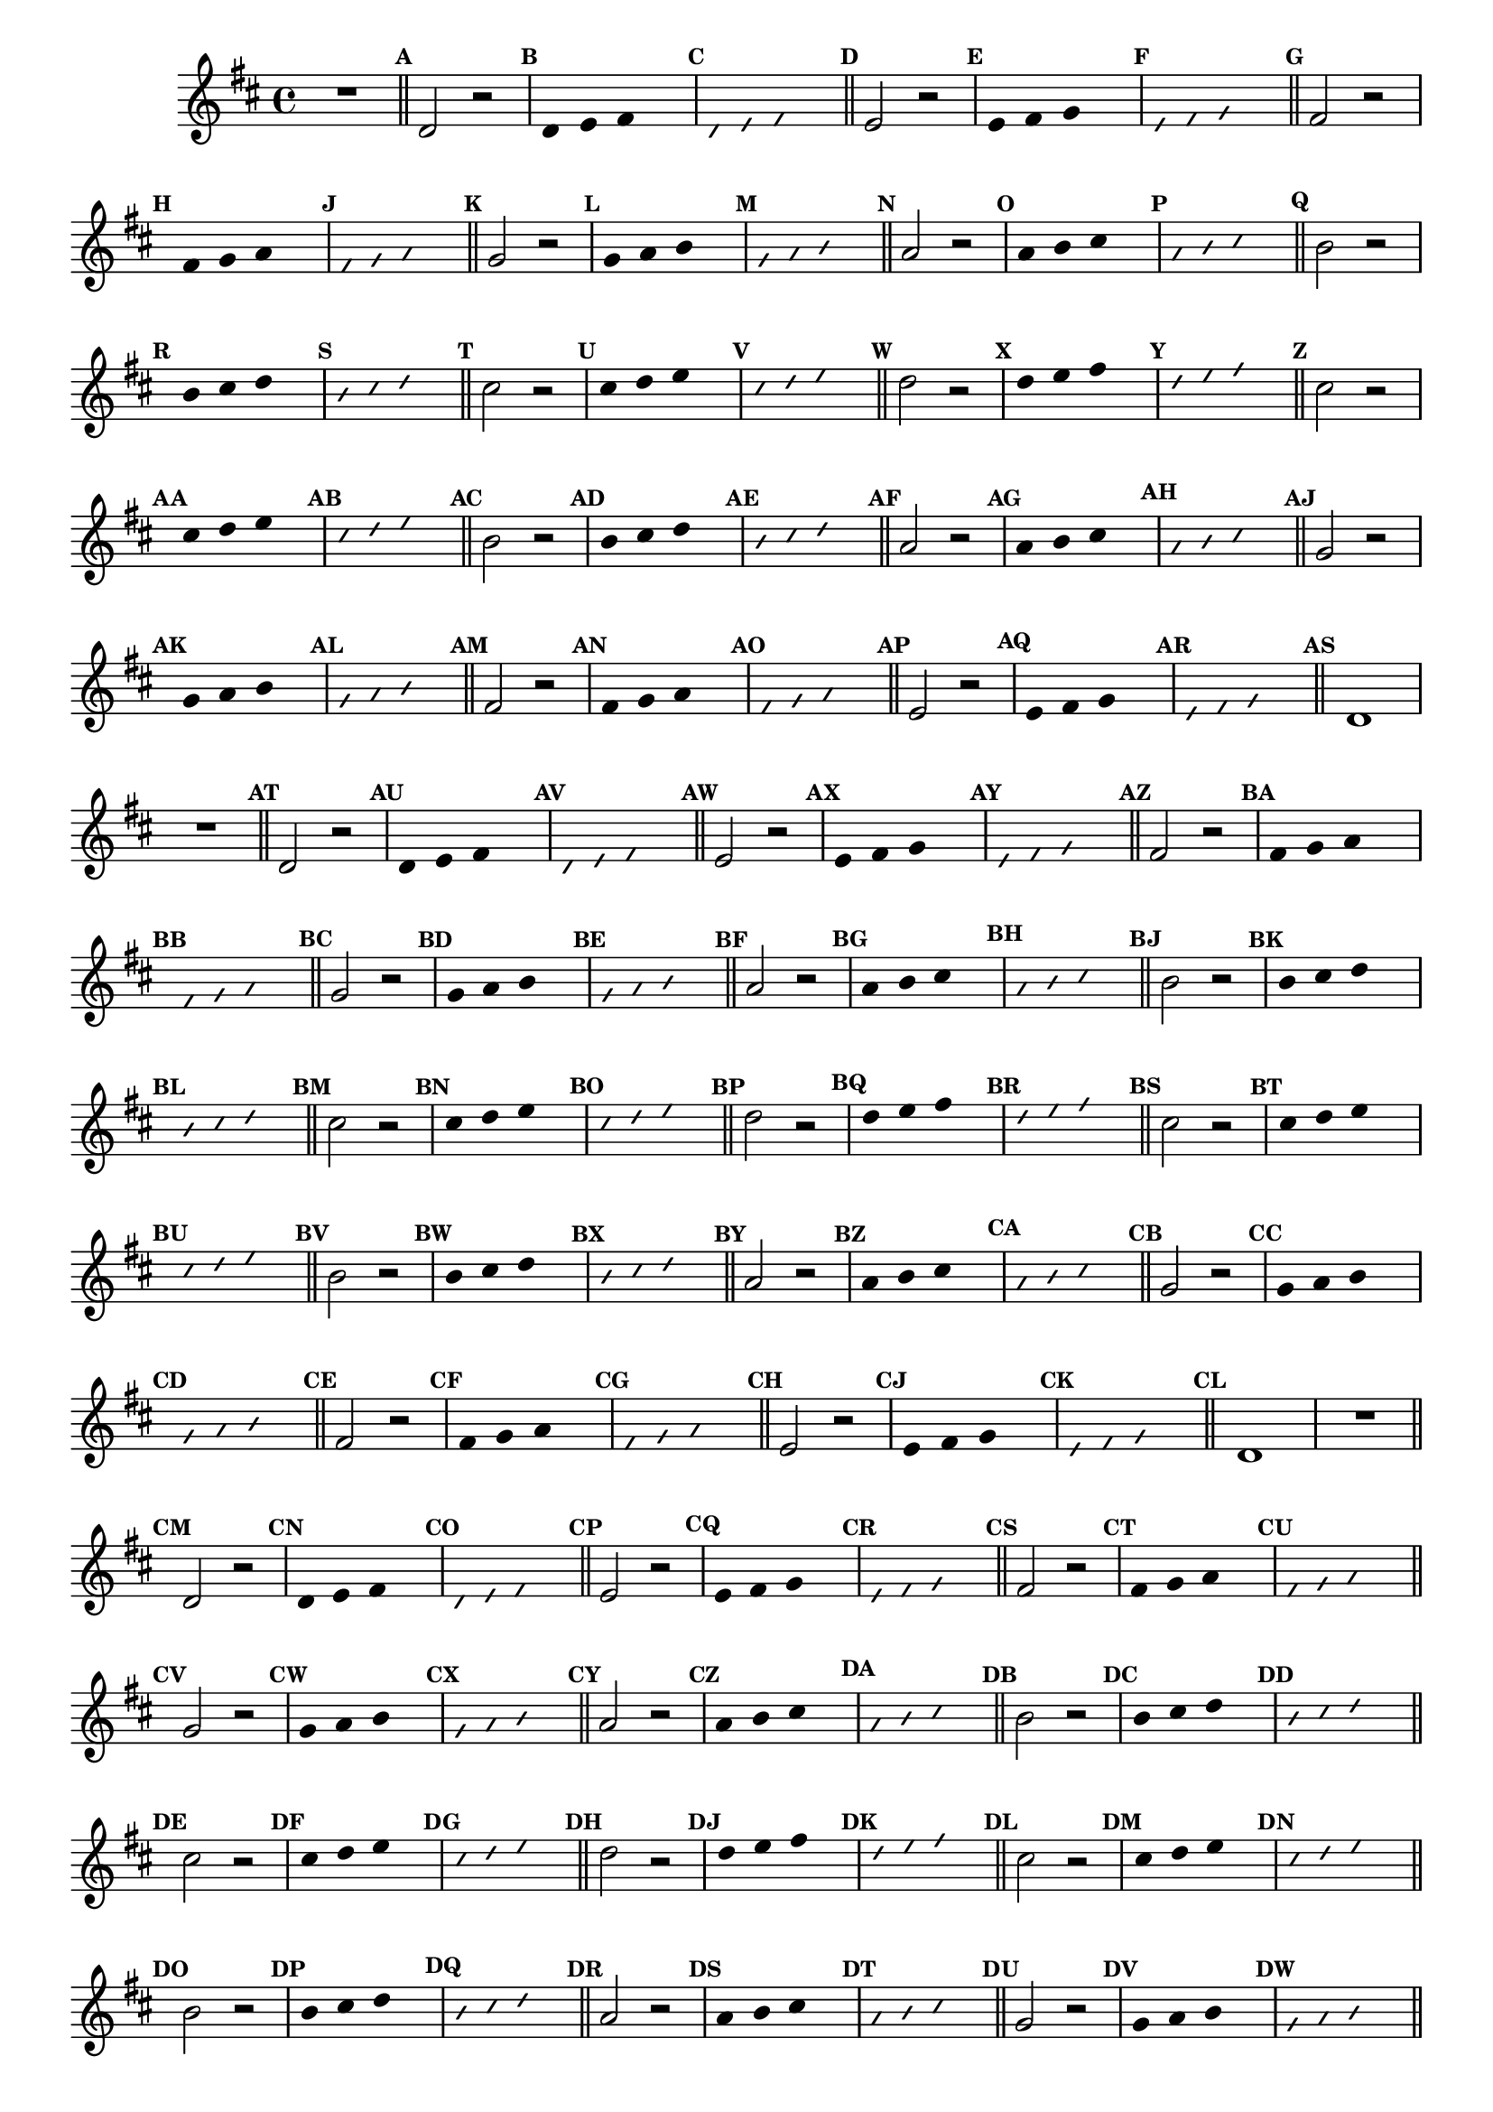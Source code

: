 %% -*- coding: utf-8 -*-
\version "2.16.0"

\relative c' {
  \override Staff.TimeSignature #'style = #'()
  \override Score.BarNumber #'transparent = ##t
  \override Score.RehearsalMark #'font-size = #-2
  \set Score.markFormatter = #format-mark-numbers
  \time 4/4 
  \key d \major


  %% CAVAQUINHO - BANJO
  \tag #'cv {
    R1
    \bar "||"
    \mark \default

    d2 r
    \override Stem #'transparent = ##t
    \override Beam #'transparent = ##t
    \mark \default d4 e fis s
    \override NoteHead #'style = #'slash
    \override NoteHead #'font-size = #-6
    \mark \default d e fis s
    \revert NoteHead #'style
    \revert Stem #'transparent 
    \revert Beam #'transparent
    \revert NoteHead #'font-size
    \bar "||"
    \mark \default

    e2 r
    \override Stem #'transparent = ##t
    \override Beam #'transparent = ##t
    \mark \default e4 fis g s
    \override NoteHead #'style = #'slash
    \override NoteHead #'font-size = #-6
    \mark \default e fis g s
    \revert NoteHead #'style
    \revert Stem #'transparent 
    \revert Beam #'transparent
    \revert NoteHead #'font-size
    \bar "||"
    \mark \default

    fis2 r
    \override Stem #'transparent = ##t
    \override Beam #'transparent = ##t
    \mark \default fis4 g a s
    \override NoteHead #'style = #'slash
    \override NoteHead #'font-size = #-6
    \mark \default fis g a s
    \revert NoteHead #'style
    \revert Stem #'transparent 
    \revert Beam #'transparent
    \revert NoteHead #'font-size
    \bar "||"
    \mark \default

    g2 r
    \override Stem #'transparent = ##t
    \override Beam #'transparent = ##t
    \mark \default g4 a b s
    \override NoteHead #'style = #'slash
    \override NoteHead #'font-size = #-6
    \mark \default g a b s
    \revert NoteHead #'style
    \revert Stem #'transparent 
    \revert Beam #'transparent
    \revert NoteHead #'font-size
    \bar "||"
    \mark \default

    a2 r
    \override Stem #'transparent = ##t
    \override Beam #'transparent = ##t
    \mark \default a4 b cis s
    \override NoteHead #'style = #'slash
    \override NoteHead #'font-size = #-6
    \mark \default a b cis s
    \revert NoteHead #'style
    \revert Stem #'transparent 
    \revert Beam #'transparent
    \revert NoteHead #'font-size
    \bar "||"
    \mark \default

    b2 r
    \override Stem #'transparent = ##t
    \override Beam #'transparent = ##t
    \mark \default b4 cis d s
    \override NoteHead #'style = #'slash
    \override NoteHead #'font-size = #-6
    \mark \default b cis d s
    \revert NoteHead #'style
    \revert Stem #'transparent 
    \revert Beam #'transparent
    \revert NoteHead #'font-size
    \bar "||"
    \mark \default

    cis2 r
    \override Stem #'transparent = ##t
    \override Beam #'transparent = ##t
    \mark \default cis4 d e s
    \override NoteHead #'style = #'slash
    \override NoteHead #'font-size = #-6
    \mark \default cis d e s
    \revert NoteHead #'style
    \revert Stem #'transparent 
    \revert Beam #'transparent
    \revert NoteHead #'font-size
    \bar "||"
    \mark \default

    d2 r
    \override Stem #'transparent = ##t
    \override Beam #'transparent = ##t
    \mark \default d4 e fis s
    \override NoteHead #'style = #'slash
    \override NoteHead #'font-size = #-6
    \mark \default d e fis s
    \revert NoteHead #'style
    \revert Stem #'transparent 
    \revert Beam #'transparent
    \revert NoteHead #'font-size
    \bar "||"
    \mark \default

    %% Escala descendente
    cis2 r
    \override Stem #'transparent = ##t
    \override Beam #'transparent = ##t
    \mark \default cis4 d e s
    \override NoteHead #'style = #'slash
    \override NoteHead #'font-size = #-6
    \mark \default cis d e s
    \revert NoteHead #'style
    \revert Stem #'transparent 
    \revert Beam #'transparent
    \revert NoteHead #'font-size
    \bar "||"
    \mark \default

    b2 r
    \override Stem #'transparent = ##t
    \override Beam #'transparent = ##t
    \mark \default b4 cis d s
    \override NoteHead #'style = #'slash
    \override NoteHead #'font-size = #-6
    \mark \default b cis d s
    \revert NoteHead #'style
    \revert Stem #'transparent 
    \revert Beam #'transparent
    \revert NoteHead #'font-size
    \bar "||"
    \mark \default

    a2 r
    \override Stem #'transparent = ##t
    \override Beam #'transparent = ##t
    \mark \default a4 b cis s
    \override NoteHead #'style = #'slash
    \override NoteHead #'font-size = #-6
    \mark \default a b cis s
    \revert NoteHead #'style
    \revert Stem #'transparent 
    \revert Beam #'transparent
    \revert NoteHead #'font-size
    \bar "||"
    \mark \default

    g2 r
    \override Stem #'transparent = ##t
    \override Beam #'transparent = ##t
    \mark \default g4 a b s
    \override NoteHead #'style = #'slash
    \override NoteHead #'font-size = #-6
    \mark \default g a b s
    \revert NoteHead #'style
    \revert Stem #'transparent 
    \revert Beam #'transparent
    \revert NoteHead #'font-size
    \bar "||"
    \mark \default

    fis2 r
    \override Stem #'transparent = ##t
    \override Beam #'transparent = ##t
    \mark \default fis4 g a s
    \override NoteHead #'style = #'slash
    \override NoteHead #'font-size = #-6
    \mark \default fis g a s
    \revert NoteHead #'style
    \revert Stem #'transparent 
    \revert Beam #'transparent
    \revert NoteHead #'font-size
    \bar "||"
    \mark \default

    e2 r
    \override Stem #'transparent = ##t
    \override Beam #'transparent = ##t
    \mark \default e4 fis g s
    \override NoteHead #'style = #'slash
    \override NoteHead #'font-size = #-6
    \mark \default e fis g s
    \revert NoteHead #'style
    \revert Stem #'transparent 
    \revert Beam #'transparent
    \revert NoteHead #'font-size
    \bar "||"
    \mark \default

    d1
  }

  %% BANDOLIM
  \tag #'bd {
    R1
    \bar "||"
    \mark \default

    d2 r
    \override Stem #'transparent = ##t
    \override Beam #'transparent = ##t
    \mark \default d4 e fis s
    \override NoteHead #'style = #'slash
    \override NoteHead #'font-size = #-6
    \mark \default d e fis s
    \revert NoteHead #'style
    \revert Stem #'transparent 
    \revert Beam #'transparent
    \revert NoteHead #'font-size
    \bar "||"
    \mark \default

    e2 r
    \override Stem #'transparent = ##t
    \override Beam #'transparent = ##t
    \mark \default e4 fis g s
    \override NoteHead #'style = #'slash
    \override NoteHead #'font-size = #-6
    \mark \default e fis g s
    \revert NoteHead #'style
    \revert Stem #'transparent 
    \revert Beam #'transparent
    \revert NoteHead #'font-size
    \bar "||"
    \mark \default

    fis2 r
    \override Stem #'transparent = ##t
    \override Beam #'transparent = ##t
    \mark \default fis4 g a s
    \override NoteHead #'style = #'slash
    \override NoteHead #'font-size = #-6
    \mark \default fis g a s
    \revert NoteHead #'style
    \revert Stem #'transparent 
    \revert Beam #'transparent
    \revert NoteHead #'font-size
    \bar "||"
    \mark \default

    g2 r
    \override Stem #'transparent = ##t
    \override Beam #'transparent = ##t
    \mark \default g4 a b s
    \override NoteHead #'style = #'slash
    \override NoteHead #'font-size = #-6
    \mark \default g a b s
    \revert NoteHead #'style
    \revert Stem #'transparent 
    \revert Beam #'transparent
    \revert NoteHead #'font-size
    \bar "||"
    \mark \default

    a2 r
    \override Stem #'transparent = ##t
    \override Beam #'transparent = ##t
    \mark \default a4 b cis s
    \override NoteHead #'style = #'slash
    \override NoteHead #'font-size = #-6
    \mark \default a b cis s
    \revert NoteHead #'style
    \revert Stem #'transparent 
    \revert Beam #'transparent
    \revert NoteHead #'font-size
    \bar "||"
    \mark \default

    b2 r
    \override Stem #'transparent = ##t
    \override Beam #'transparent = ##t
    \mark \default b4 cis d s
    \override NoteHead #'style = #'slash
    \override NoteHead #'font-size = #-6
    \mark \default b cis d s
    \revert NoteHead #'style
    \revert Stem #'transparent 
    \revert Beam #'transparent
    \revert NoteHead #'font-size
    \bar "||"
    \mark \default

    cis2 r
    \override Stem #'transparent = ##t
    \override Beam #'transparent = ##t
    \mark \default cis4 d e s
    \override NoteHead #'style = #'slash
    \override NoteHead #'font-size = #-6
    \mark \default cis d e s
    \revert NoteHead #'style
    \revert Stem #'transparent 
    \revert Beam #'transparent
    \revert NoteHead #'font-size
    \bar "||"
    \mark \default

    d2 r
    \override Stem #'transparent = ##t
    \override Beam #'transparent = ##t
    \mark \default d4 e fis s
    \override NoteHead #'style = #'slash
    \override NoteHead #'font-size = #-6
    \mark \default d e fis s
    \revert NoteHead #'style
    \revert Stem #'transparent 
    \revert Beam #'transparent
    \revert NoteHead #'font-size
    \bar "||"
    \mark \default

    %% Escala descendente
    cis2 r
    \override Stem #'transparent = ##t
    \override Beam #'transparent = ##t
    \mark \default cis4 d e s
    \override NoteHead #'style = #'slash
    \override NoteHead #'font-size = #-6
    \mark \default cis d e s
    \revert NoteHead #'style
    \revert Stem #'transparent 
    \revert Beam #'transparent
    \revert NoteHead #'font-size
    \bar "||"
    \mark \default

    b2 r
    \override Stem #'transparent = ##t
    \override Beam #'transparent = ##t
    \mark \default b4 cis d s
    \override NoteHead #'style = #'slash
    \override NoteHead #'font-size = #-6
    \mark \default b cis d s
    \revert NoteHead #'style
    \revert Stem #'transparent 
    \revert Beam #'transparent
    \revert NoteHead #'font-size
    \bar "||"
    \mark \default

    a2 r
    \override Stem #'transparent = ##t
    \override Beam #'transparent = ##t
    \mark \default a4 b cis s
    \override NoteHead #'style = #'slash
    \override NoteHead #'font-size = #-6
    \mark \default a b cis s
    \revert NoteHead #'style
    \revert Stem #'transparent 
    \revert Beam #'transparent
    \revert NoteHead #'font-size
    \bar "||"
    \mark \default

    g2 r
    \override Stem #'transparent = ##t
    \override Beam #'transparent = ##t
    \mark \default g4 a b s
    \override NoteHead #'style = #'slash
    \override NoteHead #'font-size = #-6
    \mark \default g a b s
    \revert NoteHead #'style
    \revert Stem #'transparent 
    \revert Beam #'transparent
    \revert NoteHead #'font-size
    \bar "||"
    \mark \default

    fis2 r
    \override Stem #'transparent = ##t
    \override Beam #'transparent = ##t
    \mark \default fis4 g a s
    \override NoteHead #'style = #'slash
    \override NoteHead #'font-size = #-6
    \mark \default fis g a s
    \revert NoteHead #'style
    \revert Stem #'transparent 
    \revert Beam #'transparent
    \revert NoteHead #'font-size
    \bar "||"
    \mark \default

    e2 r
    \override Stem #'transparent = ##t
    \override Beam #'transparent = ##t
    \mark \default e4 fis g s
    \override NoteHead #'style = #'slash
    \override NoteHead #'font-size = #-6
    \mark \default e fis g s
    \revert NoteHead #'style
    \revert Stem #'transparent 
    \revert Beam #'transparent
    \revert NoteHead #'font-size
    \bar "||"
    \mark \default

    d1
  }

  %% VIOLA
  \tag #'va {
    R1
    \bar "||"
    \mark \default

    d2 r
    \override Stem #'transparent = ##t
    \override Beam #'transparent = ##t
    \mark \default d4 e fis s
    \override NoteHead #'style = #'slash
    \override NoteHead #'font-size = #-6
    \mark \default d e fis s
    \revert NoteHead #'style
    \revert Stem #'transparent 
    \revert Beam #'transparent
    \revert NoteHead #'font-size
    \bar "||"
    \mark \default

    e2 r
    \override Stem #'transparent = ##t
    \override Beam #'transparent = ##t
    \mark \default e4 fis g s
    \override NoteHead #'style = #'slash
    \override NoteHead #'font-size = #-6
    \mark \default e fis g s
    \revert NoteHead #'style
    \revert Stem #'transparent 
    \revert Beam #'transparent
    \revert NoteHead #'font-size
    \bar "||"
    \mark \default

    fis2 r
    \override Stem #'transparent = ##t
    \override Beam #'transparent = ##t
    \mark \default fis4 g a s
    \override NoteHead #'style = #'slash
    \override NoteHead #'font-size = #-6
    \mark \default fis g a s
    \revert NoteHead #'style
    \revert Stem #'transparent 
    \revert Beam #'transparent
    \revert NoteHead #'font-size
    \bar "||"
    \mark \default

    g2 r
    \override Stem #'transparent = ##t
    \override Beam #'transparent = ##t
    \mark \default g4 a b s
    \override NoteHead #'style = #'slash
    \override NoteHead #'font-size = #-6
    \mark \default g a b s
    \revert NoteHead #'style
    \revert Stem #'transparent 
    \revert Beam #'transparent
    \revert NoteHead #'font-size
    \bar "||"
    \mark \default

    a2 r
    \override Stem #'transparent = ##t
    \override Beam #'transparent = ##t
    \mark \default a4 b cis s
    \override NoteHead #'style = #'slash
    \override NoteHead #'font-size = #-6
    \mark \default a b cis s
    \revert NoteHead #'style
    \revert Stem #'transparent 
    \revert Beam #'transparent
    \revert NoteHead #'font-size
    \bar "||"
    \mark \default

    b2 r
    \override Stem #'transparent = ##t
    \override Beam #'transparent = ##t
    \mark \default b4 cis d s
    \override NoteHead #'style = #'slash
    \override NoteHead #'font-size = #-6
    \mark \default b cis d s
    \revert NoteHead #'style
    \revert Stem #'transparent 
    \revert Beam #'transparent
    \revert NoteHead #'font-size
    \bar "||"
    \mark \default

    cis2 r
    \override Stem #'transparent = ##t
    \override Beam #'transparent = ##t
    \mark \default cis4 d e s
    \override NoteHead #'style = #'slash
    \override NoteHead #'font-size = #-6
    \mark \default cis d e s
    \revert NoteHead #'style
    \revert Stem #'transparent 
    \revert Beam #'transparent
    \revert NoteHead #'font-size
    \bar "||"
    \mark \default

    d2 r
    \override Stem #'transparent = ##t
    \override Beam #'transparent = ##t
    \mark \default d4 e fis s
    \override NoteHead #'style = #'slash
    \override NoteHead #'font-size = #-6
    \mark \default d e fis s
    \revert NoteHead #'style
    \revert Stem #'transparent 
    \revert Beam #'transparent
    \revert NoteHead #'font-size
    \bar "||"
    \mark \default

    %% Escala descendente
    cis2 r
    \override Stem #'transparent = ##t
    \override Beam #'transparent = ##t
    \mark \default cis4 d e s
    \override NoteHead #'style = #'slash
    \override NoteHead #'font-size = #-6
    \mark \default cis d e s
    \revert NoteHead #'style
    \revert Stem #'transparent 
    \revert Beam #'transparent
    \revert NoteHead #'font-size
    \bar "||"
    \mark \default

    b2 r
    \override Stem #'transparent = ##t
    \override Beam #'transparent = ##t
    \mark \default b4 cis d s
    \override NoteHead #'style = #'slash
    \override NoteHead #'font-size = #-6
    \mark \default b cis d s
    \revert NoteHead #'style
    \revert Stem #'transparent 
    \revert Beam #'transparent
    \revert NoteHead #'font-size
    \bar "||"
    \mark \default

    a2 r
    \override Stem #'transparent = ##t
    \override Beam #'transparent = ##t
    \mark \default a4 b cis s
    \override NoteHead #'style = #'slash
    \override NoteHead #'font-size = #-6
    \mark \default a b cis s
    \revert NoteHead #'style
    \revert Stem #'transparent 
    \revert Beam #'transparent
    \revert NoteHead #'font-size
    \bar "||"
    \mark \default

    g2 r
    \override Stem #'transparent = ##t
    \override Beam #'transparent = ##t
    \mark \default g4 a b s
    \override NoteHead #'style = #'slash
    \override NoteHead #'font-size = #-6
    \mark \default g a b s
    \revert NoteHead #'style
    \revert Stem #'transparent 
    \revert Beam #'transparent
    \revert NoteHead #'font-size
    \bar "||"
    \mark \default

    fis2 r
    \override Stem #'transparent = ##t
    \override Beam #'transparent = ##t
    \mark \default fis4 g a s
    \override NoteHead #'style = #'slash
    \override NoteHead #'font-size = #-6
    \mark \default fis g a s
    \revert NoteHead #'style
    \revert Stem #'transparent 
    \revert Beam #'transparent
    \revert NoteHead #'font-size
    \bar "||"
    \mark \default

    e2 r
    \override Stem #'transparent = ##t
    \override Beam #'transparent = ##t
    \mark \default e4 fis g s
    \override NoteHead #'style = #'slash
    \override NoteHead #'font-size = #-6
    \mark \default e fis g s
    \revert NoteHead #'style
    \revert Stem #'transparent 
    \revert Beam #'transparent
    \revert NoteHead #'font-size
    \bar "||"
    \mark \default

    d1
  }

  %% VIOLÃO TENOR
  \tag #'vt {
    \clef "G_8"
    R1
    \bar "||"
    \mark \default

    d,2 r
    \override Stem #'transparent = ##t
    \override Beam #'transparent = ##t
    \mark \default d4 e fis s
    \override NoteHead #'style = #'slash
    \override NoteHead #'font-size = #-6
    \mark \default d e fis s
    \revert NoteHead #'style
    \revert Stem #'transparent 
    \revert Beam #'transparent
    \revert NoteHead #'font-size
    \bar "||"
    \mark \default

    e2 r
    \override Stem #'transparent = ##t
    \override Beam #'transparent = ##t
    \mark \default e4 fis g s
    \override NoteHead #'style = #'slash
    \override NoteHead #'font-size = #-6
    \mark \default e fis g s
    \revert NoteHead #'style
    \revert Stem #'transparent 
    \revert Beam #'transparent
    \revert NoteHead #'font-size
    \bar "||"
    \mark \default

    fis2 r
    \override Stem #'transparent = ##t
    \override Beam #'transparent = ##t
    \mark \default fis4 g a s
    \override NoteHead #'style = #'slash
    \override NoteHead #'font-size = #-6
    \mark \default fis g a s
    \revert NoteHead #'style
    \revert Stem #'transparent 
    \revert Beam #'transparent
    \revert NoteHead #'font-size
    \bar "||"
    \mark \default

    g2 r
    \override Stem #'transparent = ##t
    \override Beam #'transparent = ##t
    \mark \default g4 a b s
    \override NoteHead #'style = #'slash
    \override NoteHead #'font-size = #-6
    \mark \default g a b s
    \revert NoteHead #'style
    \revert Stem #'transparent 
    \revert Beam #'transparent
    \revert NoteHead #'font-size
    \bar "||"
    \mark \default

    a2 r
    \override Stem #'transparent = ##t
    \override Beam #'transparent = ##t
    \mark \default a4 b cis s
    \override NoteHead #'style = #'slash
    \override NoteHead #'font-size = #-6
    \mark \default a b cis s
    \revert NoteHead #'style
    \revert Stem #'transparent 
    \revert Beam #'transparent
    \revert NoteHead #'font-size
    \bar "||"
    \mark \default

    b2 r
    \override Stem #'transparent = ##t
    \override Beam #'transparent = ##t
    \mark \default b4 cis d s
    \override NoteHead #'style = #'slash
    \override NoteHead #'font-size = #-6
    \mark \default b cis d s
    \revert NoteHead #'style
    \revert Stem #'transparent 
    \revert Beam #'transparent
    \revert NoteHead #'font-size
    \bar "||"
    \mark \default

    cis2 r
    \override Stem #'transparent = ##t
    \override Beam #'transparent = ##t
    \mark \default cis4 d e s
    \override NoteHead #'style = #'slash
    \override NoteHead #'font-size = #-6
    \mark \default cis d e s
    \revert NoteHead #'style
    \revert Stem #'transparent 
    \revert Beam #'transparent
    \revert NoteHead #'font-size
    \bar "||"
    \mark \default

    d2 r
    \override Stem #'transparent = ##t
    \override Beam #'transparent = ##t
    \mark \default d4 e fis s
    \override NoteHead #'style = #'slash
    \override NoteHead #'font-size = #-6
    \mark \default d e fis s
    \revert NoteHead #'style
    \revert Stem #'transparent 
    \revert Beam #'transparent
    \revert NoteHead #'font-size
    \bar "||"
    \mark \default

    %% Escala descendente
    cis2 r
    \override Stem #'transparent = ##t
    \override Beam #'transparent = ##t
    \mark \default cis4 d e s
    \override NoteHead #'style = #'slash
    \override NoteHead #'font-size = #-6
    \mark \default cis d e s
    \revert NoteHead #'style
    \revert Stem #'transparent 
    \revert Beam #'transparent
    \revert NoteHead #'font-size
    \bar "||"
    \mark \default

    b2 r
    \override Stem #'transparent = ##t
    \override Beam #'transparent = ##t
    \mark \default b4 cis d s
    \override NoteHead #'style = #'slash
    \override NoteHead #'font-size = #-6
    \mark \default b cis d s
    \revert NoteHead #'style
    \revert Stem #'transparent 
    \revert Beam #'transparent
    \revert NoteHead #'font-size
    \bar "||"
    \mark \default

    a2 r
    \override Stem #'transparent = ##t
    \override Beam #'transparent = ##t
    \mark \default a4 b cis s
    \override NoteHead #'style = #'slash
    \override NoteHead #'font-size = #-6
    \mark \default a b cis s
    \revert NoteHead #'style
    \revert Stem #'transparent 
    \revert Beam #'transparent
    \revert NoteHead #'font-size
    \bar "||"
    \mark \default

    g2 r
    \override Stem #'transparent = ##t
    \override Beam #'transparent = ##t
    \mark \default g4 a b s
    \override NoteHead #'style = #'slash
    \override NoteHead #'font-size = #-6
    \mark \default g a b s
    \revert NoteHead #'style
    \revert Stem #'transparent 
    \revert Beam #'transparent
    \revert NoteHead #'font-size
    \bar "||"
    \mark \default

    fis2 r
    \override Stem #'transparent = ##t
    \override Beam #'transparent = ##t
    \mark \default fis4 g a s
    \override NoteHead #'style = #'slash
    \override NoteHead #'font-size = #-6
    \mark \default fis g a s
    \revert NoteHead #'style
    \revert Stem #'transparent 
    \revert Beam #'transparent
    \revert NoteHead #'font-size
    \bar "||"
    \mark \default

    e2 r
    \override Stem #'transparent = ##t
    \override Beam #'transparent = ##t
    \mark \default e4 fis g s
    \override NoteHead #'style = #'slash
    \override NoteHead #'font-size = #-6
    \mark \default e fis g s
    \revert NoteHead #'style
    \revert Stem #'transparent 
    \revert Beam #'transparent
    \revert NoteHead #'font-size
    \bar "||"
    \mark \default

    d1
  }

  %% VIOLÃO
  \tag #'vi {
    \clef "G_8"
    R1
    \bar "||"
    \mark \default

    d2 r
    \override Stem #'transparent = ##t
    \override Beam #'transparent = ##t
    \mark \default d4 e fis s
    \override NoteHead #'style = #'slash
    \override NoteHead #'font-size = #-6
    \mark \default d e fis s
    \revert NoteHead #'style
    \revert Stem #'transparent 
    \revert Beam #'transparent
    \revert NoteHead #'font-size
    \bar "||"
    \mark \default

    e2 r
    \override Stem #'transparent = ##t
    \override Beam #'transparent = ##t
    \mark \default e4 fis g s
    \override NoteHead #'style = #'slash
    \override NoteHead #'font-size = #-6
    \mark \default e fis g s
    \revert NoteHead #'style
    \revert Stem #'transparent 
    \revert Beam #'transparent
    \revert NoteHead #'font-size
    \bar "||"
    \mark \default

    fis2 r
    \override Stem #'transparent = ##t
    \override Beam #'transparent = ##t
    \mark \default fis4 g a s
    \override NoteHead #'style = #'slash
    \override NoteHead #'font-size = #-6
    \mark \default fis g a s
    \revert NoteHead #'style
    \revert Stem #'transparent 
    \revert Beam #'transparent
    \revert NoteHead #'font-size
    \bar "||"
    \mark \default

    g2 r
    \override Stem #'transparent = ##t
    \override Beam #'transparent = ##t
    \mark \default g4 a b s
    \override NoteHead #'style = #'slash
    \override NoteHead #'font-size = #-6
    \mark \default g a b s
    \revert NoteHead #'style
    \revert Stem #'transparent 
    \revert Beam #'transparent
    \revert NoteHead #'font-size
    \bar "||"
    \mark \default

    a2 r
    \override Stem #'transparent = ##t
    \override Beam #'transparent = ##t
    \mark \default a4 b cis s
    \override NoteHead #'style = #'slash
    \override NoteHead #'font-size = #-6
    \mark \default a b cis s
    \revert NoteHead #'style
    \revert Stem #'transparent 
    \revert Beam #'transparent
    \revert NoteHead #'font-size
    \bar "||"
    \mark \default

    b2 r
    \override Stem #'transparent = ##t
    \override Beam #'transparent = ##t
    \mark \default b4 cis d s
    \override NoteHead #'style = #'slash
    \override NoteHead #'font-size = #-6
    \mark \default b cis d s
    \revert NoteHead #'style
    \revert Stem #'transparent 
    \revert Beam #'transparent
    \revert NoteHead #'font-size
    \bar "||"
    \mark \default

    cis2 r
    \override Stem #'transparent = ##t
    \override Beam #'transparent = ##t
    \mark \default cis4 d e s
    \override NoteHead #'style = #'slash
    \override NoteHead #'font-size = #-6
    \mark \default cis d e s
    \revert NoteHead #'style
    \revert Stem #'transparent 
    \revert Beam #'transparent
    \revert NoteHead #'font-size
    \bar "||"
    \mark \default

    d2 r
    \override Stem #'transparent = ##t
    \override Beam #'transparent = ##t
    \mark \default d4 e fis s
    \override NoteHead #'style = #'slash
    \override NoteHead #'font-size = #-6
    \mark \default d e fis s
    \revert NoteHead #'style
    \revert Stem #'transparent 
    \revert Beam #'transparent
    \revert NoteHead #'font-size
    \bar "||"
    \mark \default

    %% Escala descendente
    cis2 r
    \override Stem #'transparent = ##t
    \override Beam #'transparent = ##t
    \mark \default cis4 d e s
    \override NoteHead #'style = #'slash
    \override NoteHead #'font-size = #-6
    \mark \default cis d e s
    \revert NoteHead #'style
    \revert Stem #'transparent 
    \revert Beam #'transparent
    \revert NoteHead #'font-size
    \bar "||"
    \mark \default

    b2 r
    \override Stem #'transparent = ##t
    \override Beam #'transparent = ##t
    \mark \default b4 cis d s
    \override NoteHead #'style = #'slash
    \override NoteHead #'font-size = #-6
    \mark \default b cis d s
    \revert NoteHead #'style
    \revert Stem #'transparent 
    \revert Beam #'transparent
    \revert NoteHead #'font-size
    \bar "||"
    \mark \default

    a2 r
    \override Stem #'transparent = ##t
    \override Beam #'transparent = ##t
    \mark \default a4 b cis s
    \override NoteHead #'style = #'slash
    \override NoteHead #'font-size = #-6
    \mark \default a b cis s
    \revert NoteHead #'style
    \revert Stem #'transparent 
    \revert Beam #'transparent
    \revert NoteHead #'font-size
    \bar "||"
    \mark \default

    g2 r
    \override Stem #'transparent = ##t
    \override Beam #'transparent = ##t
    \mark \default g4 a b s
    \override NoteHead #'style = #'slash
    \override NoteHead #'font-size = #-6
    \mark \default g a b s
    \revert NoteHead #'style
    \revert Stem #'transparent 
    \revert Beam #'transparent
    \revert NoteHead #'font-size
    \bar "||"
    \mark \default

    fis2 r
    \override Stem #'transparent = ##t
    \override Beam #'transparent = ##t
    \mark \default fis4 g a s
    \override NoteHead #'style = #'slash
    \override NoteHead #'font-size = #-6
    \mark \default fis g a s
    \revert NoteHead #'style
    \revert Stem #'transparent 
    \revert Beam #'transparent
    \revert NoteHead #'font-size
    \bar "||"
    \mark \default

    e2 r
    \override Stem #'transparent = ##t
    \override Beam #'transparent = ##t
    \mark \default e4 fis g s
    \override NoteHead #'style = #'slash
    \override NoteHead #'font-size = #-6
    \mark \default e fis g s
    \revert NoteHead #'style
    \revert Stem #'transparent 
    \revert Beam #'transparent
    \revert NoteHead #'font-size
    \bar "||"
    \mark \default

    d1
  }

  %% BAIXO - BAIXOLÃO
  \tag #'bx {
    \clef bass
    R1
    \bar "||"
    \mark \default

    d2 r
    \override Stem #'transparent = ##t
    \override Beam #'transparent = ##t
    \mark \default d4 e fis s
    \override NoteHead #'style = #'slash
    \override NoteHead #'font-size = #-6
    \mark \default d e fis s
    \revert NoteHead #'style
    \revert Stem #'transparent 
    \revert Beam #'transparent
    \revert NoteHead #'font-size
    \bar "||"
    \mark \default

    e,2 r
    \override Stem #'transparent = ##t
    \override Beam #'transparent = ##t
    \mark \default e4 fis g s
    \override NoteHead #'style = #'slash
    \override NoteHead #'font-size = #-6
    \mark \default e fis g s
    \revert NoteHead #'style
    \revert Stem #'transparent 
    \revert Beam #'transparent
    \revert NoteHead #'font-size
    \bar "||"
    \mark \default

    fis2 r
    \override Stem #'transparent = ##t
    \override Beam #'transparent = ##t
    \mark \default fis4 g a s
    \override NoteHead #'style = #'slash
    \override NoteHead #'font-size = #-6
    \mark \default fis g a s
    \revert NoteHead #'style
    \revert Stem #'transparent 
    \revert Beam #'transparent
    \revert NoteHead #'font-size
    \bar "||"
    \mark \default

    g2 r
    \override Stem #'transparent = ##t
    \override Beam #'transparent = ##t
    \mark \default g4 a b s
    \override NoteHead #'style = #'slash
    \override NoteHead #'font-size = #-6
    \mark \default g a b s
    \revert NoteHead #'style
    \revert Stem #'transparent 
    \revert Beam #'transparent
    \revert NoteHead #'font-size
    \bar "||"
    \mark \default

    a2 r
    \override Stem #'transparent = ##t
    \override Beam #'transparent = ##t
    \mark \default a4 b cis s
    \override NoteHead #'style = #'slash
    \override NoteHead #'font-size = #-6
    \mark \default a b cis s
    \revert NoteHead #'style
    \revert Stem #'transparent 
    \revert Beam #'transparent
    \revert NoteHead #'font-size
    \bar "||"
    \mark \default

    b2 r
    \override Stem #'transparent = ##t
    \override Beam #'transparent = ##t
    \mark \default b4 cis d s
    \override NoteHead #'style = #'slash
    \override NoteHead #'font-size = #-6
    \mark \default b cis d s
    \revert NoteHead #'style
    \revert Stem #'transparent 
    \revert Beam #'transparent
    \revert NoteHead #'font-size
    \bar "||"
    \mark \default

    cis2 r
    \override Stem #'transparent = ##t
    \override Beam #'transparent = ##t
    \mark \default cis4 d e s
    \override NoteHead #'style = #'slash
    \override NoteHead #'font-size = #-6
    \mark \default cis d e s
    \revert NoteHead #'style
    \revert Stem #'transparent 
    \revert Beam #'transparent
    \revert NoteHead #'font-size
    \bar "||"
    \mark \default

    d2 r
    \override Stem #'transparent = ##t
    \override Beam #'transparent = ##t
    \mark \default d4 e fis s
    \override NoteHead #'style = #'slash
    \override NoteHead #'font-size = #-6
    \mark \default d e fis s
    \revert NoteHead #'style
    \revert Stem #'transparent 
    \revert Beam #'transparent
    \revert NoteHead #'font-size
    \bar "||"
    \mark \default

    %% Escala descendente
    cis2 r
    \override Stem #'transparent = ##t
    \override Beam #'transparent = ##t
    \mark \default cis4 d e s
    \override NoteHead #'style = #'slash
    \override NoteHead #'font-size = #-6
    \mark \default cis d e s
    \revert NoteHead #'style
    \revert Stem #'transparent 
    \revert Beam #'transparent
    \revert NoteHead #'font-size
    \bar "||"
    \mark \default

    b2 r
    \override Stem #'transparent = ##t
    \override Beam #'transparent = ##t
    \mark \default b4 cis d s
    \override NoteHead #'style = #'slash
    \override NoteHead #'font-size = #-6
    \mark \default b cis d s
    \revert NoteHead #'style
    \revert Stem #'transparent 
    \revert Beam #'transparent
    \revert NoteHead #'font-size
    \bar "||"
    \mark \default

    a2 r
    \override Stem #'transparent = ##t
    \override Beam #'transparent = ##t
    \mark \default a4 b cis s
    \override NoteHead #'style = #'slash
    \override NoteHead #'font-size = #-6
    \mark \default a b cis s
    \revert NoteHead #'style
    \revert Stem #'transparent 
    \revert Beam #'transparent
    \revert NoteHead #'font-size
    \bar "||"
    \mark \default

    g2 r
    \override Stem #'transparent = ##t
    \override Beam #'transparent = ##t
    \mark \default g4 a b s
    \override NoteHead #'style = #'slash
    \override NoteHead #'font-size = #-6
    \mark \default g a b s
    \revert NoteHead #'style
    \revert Stem #'transparent 
    \revert Beam #'transparent
    \revert NoteHead #'font-size
    \bar "||"
    \mark \default

    fis2 r
    \override Stem #'transparent = ##t
    \override Beam #'transparent = ##t
    \mark \default fis4 g a s
    \override NoteHead #'style = #'slash
    \override NoteHead #'font-size = #-6
    \mark \default fis g a s
    \revert NoteHead #'style
    \revert Stem #'transparent 
    \revert Beam #'transparent
    \revert NoteHead #'font-size
    \bar "||"
    \mark \default

    e2 r
    \override Stem #'transparent = ##t
    \override Beam #'transparent = ##t
    \mark \default e4 fis g s
    \override NoteHead #'style = #'slash
    \override NoteHead #'font-size = #-6
    \mark \default e fis g s
    \revert NoteHead #'style
    \revert Stem #'transparent 
    \revert Beam #'transparent
    \revert NoteHead #'font-size
    \bar "||"
    \mark \default

    d'1
  }

  %% END DOCUMENT
  \bar "|."
}